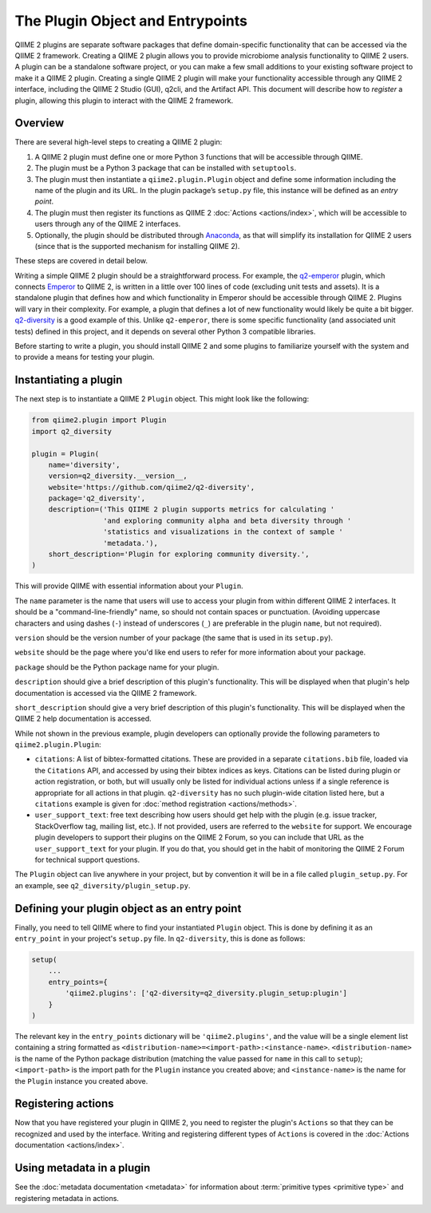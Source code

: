The Plugin Object and Entrypoints
=================================

QIIME 2 plugins are separate software packages that define domain-specific functionality that can be accessed via the QIIME 2 framework. Creating a QIIME 2 plugin allows you to provide microbiome analysis functionality to QIIME 2 users. A plugin can be a standalone software project, or you can make a few small additions to your existing software project to make it a QIIME 2 plugin. Creating a single QIIME 2 plugin will make your functionality accessible through any QIIME 2 interface, including the QIIME 2 Studio (GUI), q2cli, and the Artifact API. This document will describe how to `register` a plugin, allowing this plugin to interact with the QIIME 2 framework.

Overview
--------
There are several high-level steps to creating a QIIME 2 plugin:

1. A QIIME 2 plugin must define one or more Python 3 functions that will be accessible through QIIME. 
2. The plugin must be a Python 3 package that can be installed with ``setuptools``.
3. The plugin must then instantiate a ``qiime2.plugin.Plugin`` object and define some information including the name of the plugin and its URL. In the plugin package’s ``setup.py`` file, this instance will be defined as an `entry point`.
4. The plugin must then register its functions as QIIME 2 :doc:`Actions <actions/index>`, which will be accessible to users through any of the QIIME 2 interfaces.
5. Optionally, the plugin should be distributed through `Anaconda`_, as that will simplify its installation for QIIME 2 users (since that is the supported mechanism for installing QIIME 2).

These steps are covered in detail below.

Writing a simple QIIME 2 plugin should be a straightforward process. For example, the `q2-emperor`_ plugin, which connects `Emperor`_ to QIIME 2, is written in a little over 100 lines of code (excluding unit tests and assets). It is a standalone plugin that defines how and which functionality in Emperor should be accessible through QIIME 2. Plugins will vary in their complexity. For example, a plugin that defines a lot of new functionality would likely be quite a bit bigger. `q2-diversity`_ is a good example of this. Unlike ``q2-emperor``, there is some specific functionality (and associated unit tests) defined in this project, and it depends on several other Python 3 compatible libraries.

Before starting to write a plugin, you should install QIIME 2 and some plugins to familiarize yourself with the system and to provide a means for testing your plugin.

Instantiating a plugin
----------------------

The next step is to instantiate a QIIME 2 ``Plugin`` object. This might look like the following:

.. code-block:: python

   from qiime2.plugin import Plugin
   import q2_diversity

   plugin = Plugin(
       name='diversity',
       version=q2_diversity.__version__,
       website='https://github.com/qiime2/q2-diversity',
       package='q2_diversity',
       description=('This QIIME 2 plugin supports metrics for calculating '
                    'and exploring community alpha and beta diversity through '
                    'statistics and visualizations in the context of sample '
                    'metadata.'),
       short_description='Plugin for exploring community diversity.',
   )


This will provide QIIME with essential information about your ``Plugin``.

The ``name`` parameter is the name that users will use to access your plugin from within different QIIME 2 interfaces. It should be a "command-line-friendly" name, so should not contain spaces or punctuation. (Avoiding uppercase characters and using dashes (``-``) instead of underscores (``_``) are preferable in the plugin ``name``, but not required).

``version`` should be the version number of your package (the same that is used in its ``setup.py``).

``website`` should be the page where you'd like end users to refer for more information about your package.

``package`` should be the Python package name for your plugin.

``description`` should give a brief description of this plugin's functionality. This will be displayed when that plugin's help documentation is accessed via the QIIME 2 framework.

``short_description`` should give a very brief description of this plugin's functionality. This will be displayed when the QIIME 2 help documentation is accessed.

While not shown in the previous example, plugin developers can optionally provide the following parameters to ``qiime2.plugin.Plugin``:

* ``citations``: A list of bibtex-formatted citations. These are provided in a separate ``citations.bib`` file, loaded via the ``Citations`` API, and accessed by using their bibtex indices as keys. Citations can be listed during plugin or action registration, or both, but will usually only be listed for individual actions unless if a single reference is appropriate for all actions in that plugin. ``q2-diversity`` has no such plugin-wide citation listed here, but a ``citations`` example is given for :doc:`method registration <actions/methods>`.

* ``user_support_text``: free text describing how users should get help with the plugin (e.g. issue tracker, StackOverflow tag, mailing list, etc.). If not provided, users are referred to the ``website`` for support. We encourage plugin developers to support their plugins on the QIIME 2 Forum, so you can include that URL as the ``user_support_text`` for your plugin. If you do that, you should get in the habit of monitoring the QIIME 2 Forum for technical support questions.

The ``Plugin`` object can live anywhere in your project, but by convention it will be in a file called ``plugin_setup.py``. For an example, see ``q2_diversity/plugin_setup.py``.


Defining your plugin object as an entry point
---------------------------------------------

Finally, you need to tell QIIME where to find your instantiated ``Plugin`` object. This is done by defining it as an ``entry_point`` in your project's ``setup.py`` file. In ``q2-diversity``, this is done as follows:

.. code-block:: python

   setup(
       ...
       entry_points={
           'qiime2.plugins': ['q2-diversity=q2_diversity.plugin_setup:plugin']
       }
   )

The relevant key in the ``entry_points`` dictionary will be ``'qiime2.plugins'``, and the value will be a single element list containing a string formatted as ``<distribution-name>=<import-path>:<instance-name>``. ``<distribution-name>`` is the name of the Python package distribution (matching the value passed for ``name`` in this call to ``setup``); ``<import-path>`` is the import path for the ``Plugin`` instance you created above; and ``<instance-name>`` is the name for the ``Plugin`` instance you created above.

Registering actions
-------------------

Now that you have registered your plugin in QIIME 2, you need to register the plugin's ``Actions`` so that they can be recognized and used by the interface. Writing and registering different types of ``Actions`` is covered in the :doc:`Actions documentation <actions/index>`.

Using metadata in a plugin
--------------------------

See the :doc:`metadata documentation <metadata>` for information about :term:`primitive types <primitive type>` and registering metadata in actions.


.. _Anaconda: https://anaconda.org/
.. _q2-emperor: https://github.com/qiime2/q2-emperor
.. _Emperor: https://github.com/biocore/emperor
.. _q2-diversity: https://github.com/qiime2/q2-diversity


